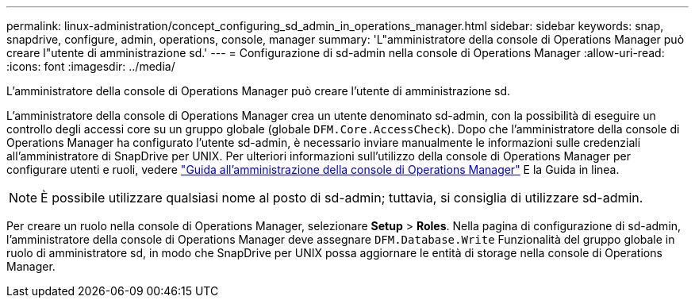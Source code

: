 ---
permalink: linux-administration/concept_configuring_sd_admin_in_operations_manager.html 
sidebar: sidebar 
keywords: snap, snapdrive, configure, admin, operations, console, manager 
summary: 'L"amministratore della console di Operations Manager può creare l"utente di amministrazione sd.' 
---
= Configurazione di sd-admin nella console di Operations Manager
:allow-uri-read: 
:icons: font
:imagesdir: ../media/


[role="lead"]
L'amministratore della console di Operations Manager può creare l'utente di amministrazione sd.

L'amministratore della console di Operations Manager crea un utente denominato sd-admin, con la possibilità di eseguire un controllo degli accessi core su un gruppo globale (globale `DFM.Core.AccessCheck`). Dopo che l'amministratore della console di Operations Manager ha configurato l'utente sd-admin, è necessario inviare manualmente le informazioni sulle credenziali all'amministratore di SnapDrive per UNIX. Per ulteriori informazioni sull'utilizzo della console di Operations Manager per configurare utenti e ruoli, vedere link:https://docs.netapp.com/ontap-9/topic/com.netapp.doc.dot-cm-sag/home.html["Guida all'amministrazione della console di Operations Manager"] E la Guida in linea.


NOTE: È possibile utilizzare qualsiasi nome al posto di sd-admin; tuttavia, si consiglia di utilizzare sd-admin.

Per creare un ruolo nella console di Operations Manager, selezionare *Setup* > *Roles*. Nella pagina di configurazione di sd-admin, l'amministratore della console di Operations Manager deve assegnare `DFM.Database.Write` Funzionalità del gruppo globale in ruolo di amministratore sd, in modo che SnapDrive per UNIX possa aggiornare le entità di storage nella console di Operations Manager.
